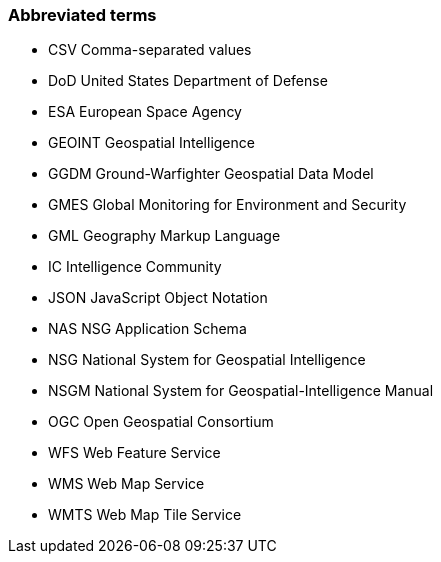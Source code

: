 ===	Abbreviated terms


* CSV Comma-separated values
* DoD United States Department of Defense
* ESA European Space Agency
* GEOINT Geospatial Intelligence
* GGDM Ground-Warfighter Geospatial Data Model
* GMES Global Monitoring for Environment and Security
* GML Geography Markup Language
* IC Intelligence Community
* JSON JavaScript Object Notation
* NAS NSG Application Schema
* NSG National System for Geospatial Intelligence
* NSGM National System for Geospatial-Intelligence Manual
* OGC Open Geospatial Consortium
* WFS Web Feature Service
* WMS Web Map Service
* WMTS Web Map Tile Service

